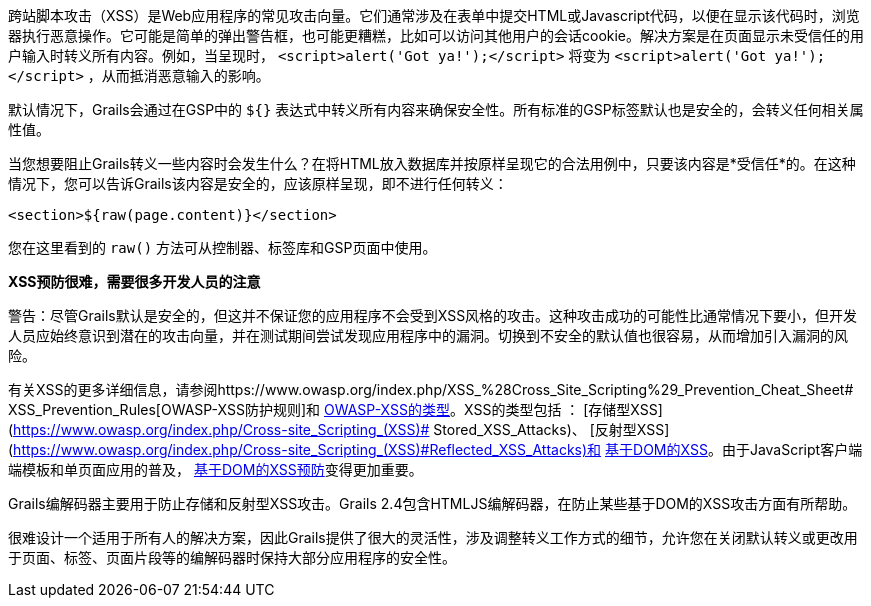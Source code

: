 跨站脚本攻击（XSS）是Web应用程序的常见攻击向量。它们通常涉及在表单中提交HTML或Javascript代码，以便在显示该代码时，浏览器执行恶意操作。它可能是简单的弹出警告框，也可能更糟糕，比如可以访问其他用户的会话cookie。解决方案是在页面显示未受信任的用户输入时转义所有内容。例如，当呈现时， `<script>alert('Got ya!');</script>` 将变为 `&lt;script&gt;alert('Got ya!');&lt;/script&gt;` ，从而抵消恶意输入的影响。

默认情况下，Grails会通过在GSP中的 `${}` 表达式中转义所有内容来确保安全性。所有标准的GSP标签默认也是安全的，会转义任何相关属性值。

当您想要阻止Grails转义一些内容时会发生什么？在将HTML放入数据库并按原样呈现它的合法用例中，只要该内容是*受信任*的。在这种情况下，您可以告诉Grails该内容是安全的，应该原样呈现，即不进行任何转义：

`<section>${raw(page.content)}</section>`

您在这里看到的 `raw()` 方法可从控制器、标签库和GSP页面中使用。

*XSS预防很难，需要很多开发人员的注意*

警告：尽管Grails默认是安全的，但这并不保证您的应用程序不会受到XSS风格的攻击。这种攻击成功的可能性比通常情况下要小，但开发人员应始终意识到潜在的攻击向量，并在测试期间尝试发现应用程序中的漏洞。切换到不安全的默认值也很容易，从而增加引入漏洞的风险。

有关XSS的更多详细信息，请参阅https://www.owasp.org/index.php/XSS_%28Cross_Site_Scripting%29_Prevention_Cheat_Sheet# XSS_Prevention_Rules[OWASP-XSS防护规则]和 https://www.owasp.org/index.php/Types_of_Cross-Site_Scripting[OWASP-XSS的类型]。XSS的类型包括 ： [存储型XSS](https://www.owasp.org/index.php/Cross-site_Scripting_(XSS)# Stored_XSS_Attacks)、 [反射型XSS](https://www.owasp.org/index.php/Cross-site_Scripting_(XSS)#Reflected_XSS_Attacks)和 https://www.owasp.org/index.php/DOM_Based_XSS[基于DOM的XSS]。由于JavaScript客户端端模板和单页面应用的普及， https://www.owasp.org/index.php/DOM_based_XSS_Prevention_Cheat_Sheet[基于DOM的XSS预防]变得更加重要。

Grails编解码器主要用于防止存储和反射型XSS攻击。Grails 2.4包含HTMLJS编解码器，在防止某些基于DOM的XSS攻击方面有所帮助。

很难设计一个适用于所有人的解决方案，因此Grails提供了很大的灵活性，涉及调整转义工作方式的细节，允许您在关闭默认转义或更改用于页面、标签、页面片段等的编解码器时保持大部分应用程序的安全性。